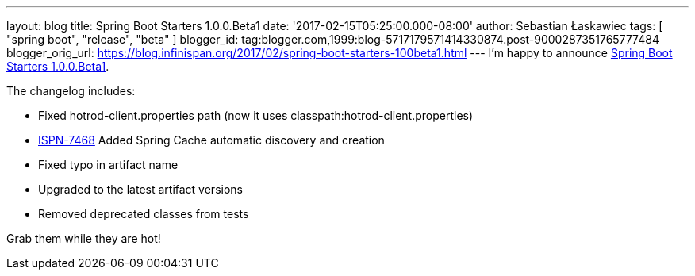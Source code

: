 ---
layout: blog
title: Spring Boot Starters 1.0.0.Beta1
date: '2017-02-15T05:25:00.000-08:00'
author: Sebastian Łaskawiec
tags: [ "spring boot", "release", "beta" ]
blogger_id: tag:blogger.com,1999:blog-5717179571414330874.post-9000287351765777484
blogger_orig_url: https://blog.infinispan.org/2017/02/spring-boot-starters-100beta1.html
---
I'm happy to announce
https://github.com/infinispan/infinispan-spring-boot/releases/tag/1.0.0.Beta1[Spring
Boot Starters 1.0.0.Beta1].

The changelog includes:


* Fixed hotrod-client.properties path (now it uses
classpath:hotrod-client.properties) 
* https://issues.jboss.org/browse/ISPN-7468[ISPN-7468] Added Spring
Cache automatic discovery and creation 
* Fixed typo in artifact name 
* Upgraded to the latest artifact versions 
* Removed deprecated classes from tests

Grab them while they are hot!
